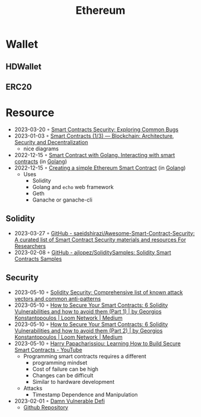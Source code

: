 :PROPERTIES:
:ID:       450697de-6496-41b6-9c3c-2dba6c42c429
:END:
#+color: #94ec4b
#+created: 20210518200145451
#+modified: 20210611071832403
#+revision: 0
#+tags: Topics
#+title: Ethereum
#+type: text/vnd.tiddlywiki

* Wallet
** HDWallet
** ERC20
* Resource
- 2023-03-20 ◦ [[https://playground.zero-defense.com/blog/smart-contracts-security/][Smart Contracts Security: Exploring Common Bugs]]
- 2023-01-03 ◦ [[https://dev.to/yuryoparin/smart-contracts-blockchain-13-25ph][Smart Contracts (1/3) — Blockchain: Architecture, Security and Decentralization]]
  - nice diagrams
- 2022-12-15 ◦ [[https://medium.com/nerd-for-tech/smart-contract-with-golang-d208c92848a9][Smart Contract with Golang. Interacting with smart contracts]] (in [[id:b2831721-165d-4943-a41a-da770d96be41][Golang]])
- 2022-12-15 ◦ [[https://towardsdev.com/creating-a-simple-ethereum-smart-contract-in-golang-138b9439f64e][Creating a simple Ethereum Smart Contract]] (in [[id:b2831721-165d-4943-a41a-da770d96be41][Golang]])
  - Uses
    - Solidity
    - Golang and ~echo~ web framework
    - Geth
    - Ganache or ganache-cli
** Solidity
- 2023-03-27 ◦ [[https://github.com/saeidshirazi/Awesome-Smart-Contract-Security][GitHub - saeidshirazi/Awesome-Smart-Contract-Security: A curated list of Smart Contract Security materials and resources For Researchers]]
- 2023-02-08 ◦ [[https://github.com/ajlopez/SoliditySamples][GitHub - ajlopez/SoliditySamples: Solidity Smart Contracts Samples]]
** Security
- 2023-05-10 ◦ [[https://blog.sigmaprime.io/solidity-security.html][Solidity Security: Comprehensive list of known attack vectors and common anti-patterns]]
- 2023-05-10 ◦ [[https://medium.com/loom-network/how-to-secure-your-smart-contracts-6-solidity-vulnerabilities-and-how-to-avoid-them-part-1-c33048d4d17d][How to Secure Your Smart Contracts: 6 Solidity Vulnerabilities and how to avoid them (Part 1) | by Georgios Konstantopoulos | Loom Network | Medium]]
- 2023-05-10 ◦ [[https://medium.com/loom-network/how-to-secure-your-smart-contracts-6-solidity-vulnerabilities-and-how-to-avoid-them-part-2-730db0aa4834][How to Secure Your Smart Contracts: 6 Solidity Vulnerabilities and how to avoid them (Part 2) | by Georgios Konstantopoulos | Loom Network | Medium]]
- 2023-05-10 ◦ [[https://www.youtube.com/watch?v=6dPekVyZ8iA&ab_channel=Chainlink][Harry Papacharissiou: Learning How to Build Secure Smart Contracts - YouTube]]
  - Programming smart contracts requires a different
    - programming mindset
    - Cost of failure can be high
    - Changes can be difficult
    - Similar to hardware development
  - Attacks
    - Timestamp Dependence and Manipulation
- 2023-02-01 ◦ [[https://dev.to/erhant/damn-vulnerable-defi-1-unstoppable-4824][Damn Vulnerable Defi]]
  - [[https://www.damnvulnerabledefi.xyz/][Github Repository]]

